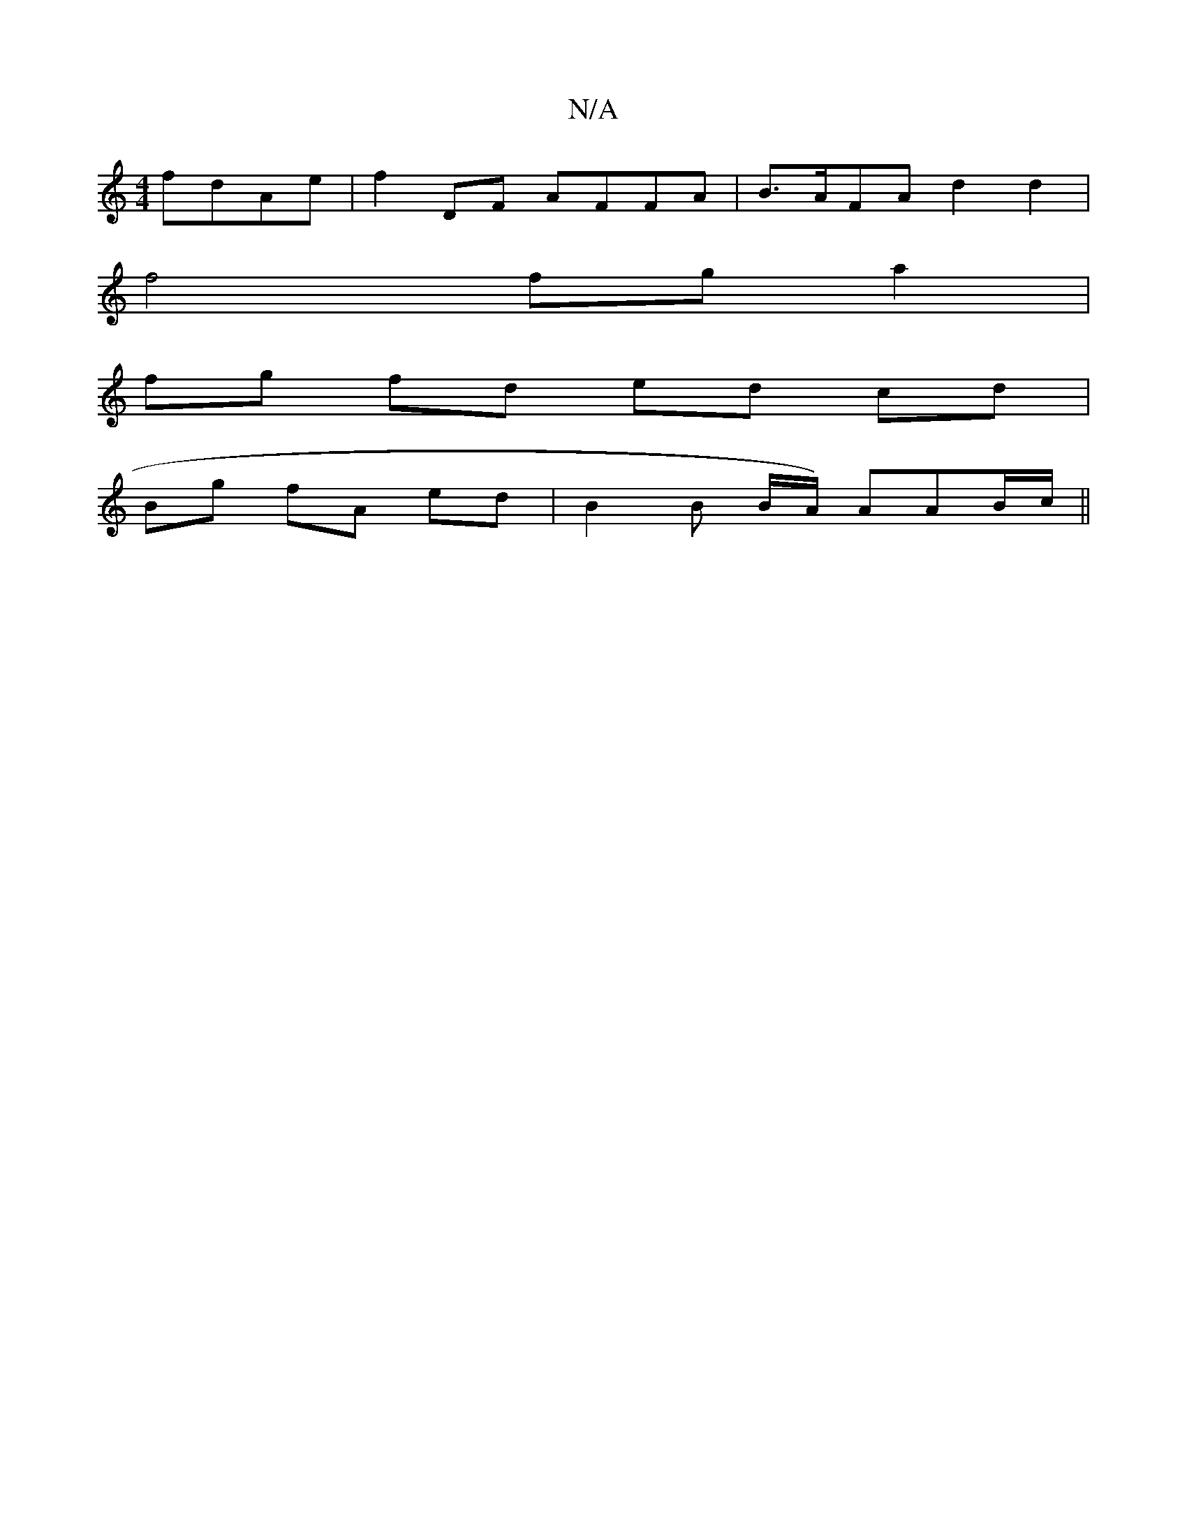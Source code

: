 X:1
T:N/A
M:4/4
R:N/A
K:Cmajor
fdAe | f2DF- AFFA | B>AFA d2 d2 |
f4 fg a2 |
fg fd ed cd |
Bg fA ed | B2 B B/A/) AAB/c/||

B, CE B,D|cd| cAFA GEFD|ge~a2 eggg|fABc dcBA|dcBc dcde-|f2ge fdef|
ceac agfd|1 ecAc Bdfa|bged cBAF|GFAF ~G3(G